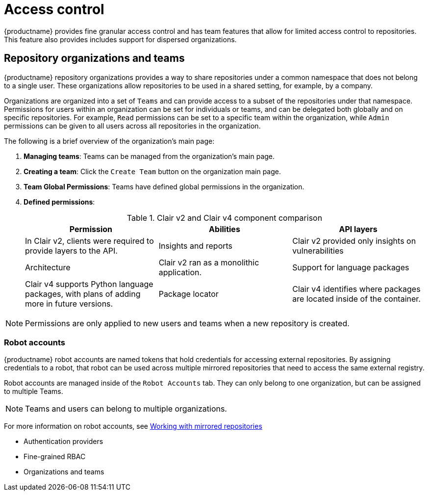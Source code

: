 [[access-control-intro]]
= Access control

{productname} provides fine granular access control and has team features that allow for limited access control to repositories. This feature also provides includes support for dispersed organizations. 

== Repository organizations and teams

{productname} repository organizations provides a way to share repositories under a common namespace that does not belong to a single user. These organizations allow repositories to be used in a shared setting, for example, by a company. 

Organizations are organized into a set of `Teams` and can provide access to a subset of the repositories under that namespace. Permissions for users within an organization can be set for individuals or teams, and can be delegated both globally and on specific repositories. For example, `Read` permissions can be set to a specific team within the organization, while `Admin` permissions can be given to all users across all repositories in the organization.  

The following is a brief overview of the organization's main page: 

. **Managing teams**: Teams can be managed from the organization's main page.
. **Creating a team**: Click the `Create Team` button on the organization main page. 
. **Team Global Permissions**: Teams have defined global permissions in the organization. 
. **Defined permissions**: 
+
.Clair v2 and Clair v4 component comparison
[cols="1,1,1",options="header"]
|===
|Permission |Abilities
|API layers
|In Clair v2, clients were required to provide layers to the API. 

|Insights and reports
|Clair v2 provided only insights on vulnerabilities

|Architecture
|Clair v2 ran as a monolithic application. 

|Support for language packages
|Clair v4 supports Python language packages, with plans of adding more in future versions. 

|Package locator
|Clair v4 identifies where packages are located inside of the container. 
|===

[NOTE]
====
Permissions are only applied to new users and teams when a new repository is created. 
====

=== Robot accounts

{productname} robot accounts are named tokens that hold credentials for accessing external repositories. By assigning credentials to a robot, that robot can be used
across multiple mirrored repositories that need to access the same external registry.

Robot accounts are managed inside of the `Robot Accounts` tab. They can only belong to one organization, but can be assigned to multiple Teams. 

[NOTE]
====
Teams and users can belong to multiple organizations. 
====

For more information on robot accounts, see link:https://access.redhat.com/documentation/en-us/red_hat_quay/3.5/html-single/manage_red_hat_quay/index#working-with-mirrored-repo[Working with mirrored repositories]


* Authentication providers
* Fine-grained RBAC
* Organizations and teams
